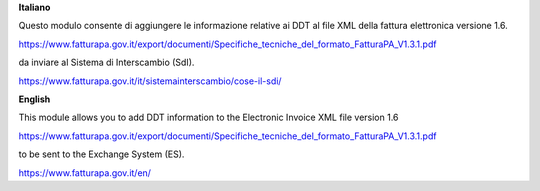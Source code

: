 **Italiano**

Questo modulo consente di aggiungere le informazione relative ai DDT al file XML
della fattura elettronica versione 1.6.

https://www.fatturapa.gov.it/export/documenti/Specifiche_tecniche_del_formato_FatturaPA_V1.3.1.pdf

da inviare al Sistema di Interscambio (SdI).

https://www.fatturapa.gov.it/it/sistemainterscambio/cose-il-sdi/

**English**

This module allows you to add DDT information to the Electronic Invoice XML file
version 1.6

https://www.fatturapa.gov.it/export/documenti/Specifiche_tecniche_del_formato_FatturaPA_V1.3.1.pdf

to be sent to the Exchange System (ES).

https://www.fatturapa.gov.it/en/
